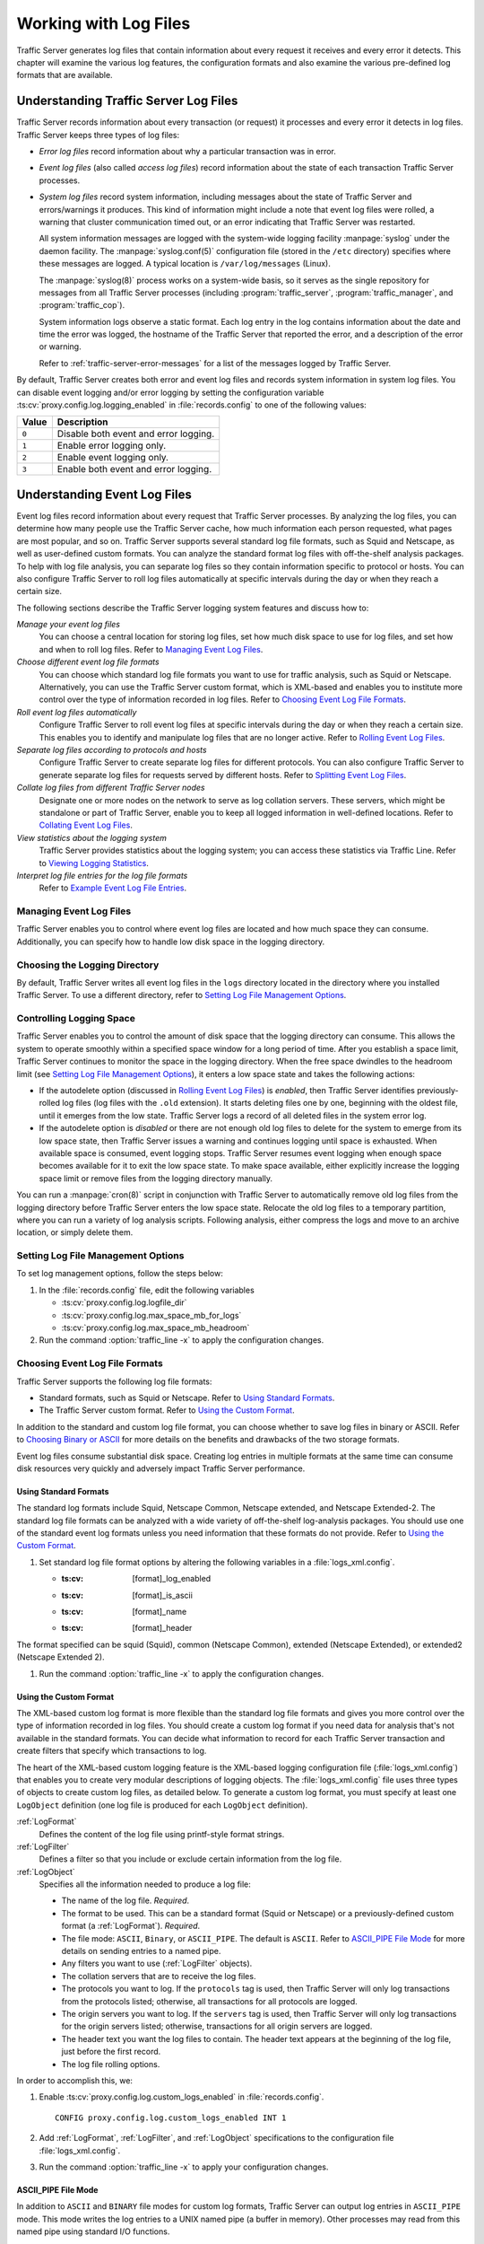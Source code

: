 .. _working-with-log-files:

Working with Log Files
**********************

.. Licensed to the Apache Software Foundation (ASF) under one
   or more contributor license agreements.  See the NOTICE file
   distributed with this work for additional information
   regarding copyright ownership.  The ASF licenses this file
   to you under the Apache License, Version 2.0 (the
   "License"); you may not use this file except in compliance
   with the License.  You may obtain a copy of the License at

   http://www.apache.org/licenses/LICENSE-2.0

   Unless required by applicable law or agreed to in writing,
   software distributed under the License is distributed on an
   "AS IS" BASIS, WITHOUT WARRANTIES OR CONDITIONS OF ANY
   KIND, either express or implied.  See the License for the
   specific language governing permissions and limitations
   under the License.

Traffic Server generates log files that contain information about every
request it receives and every error it detects. This chapter will examine the
various log features, the configuration formats and also examine the various
pre-defined log formats that are available.

.. _understanding-traffic-server-log-files:

Understanding Traffic Server Log Files
======================================

Traffic Server records information about every transaction (or request)
it processes and every error it detects in log files. Traffic Server
keeps three types of log files:

-  *Error log files* record information about why a particular
   transaction was in error.

-  *Event log files* (also called *access log files*) record
   information about the state of each transaction Traffic Server
   processes.

-  *System log files* record system information, including messages
   about the state of Traffic Server and errors/warnings it produces.
   This kind of information might include a note that event log files
   were rolled, a warning that cluster communication timed out, or an
   error indicating that Traffic Server was restarted.

   All system information messages are logged with the system-wide
   logging facility :manpage:`syslog` under the daemon facility. The
   :manpage:`syslog.conf(5)` configuration file (stored in the ``/etc`` directory)
   specifies where these messages are logged. A typical location is
   ``/var/log/messages`` (Linux).

   The :manpage:`syslog(8)` process works on a system-wide basis, so it serves as
   the single repository for messages from all Traffic Server processes
   (including :program:`traffic_server`, :program:`traffic_manager`, and
   :program:`traffic_cop`).

   System information logs observe a static format. Each log entry in
   the log contains information about the date and time the error was
   logged, the hostname of the Traffic Server that reported the error,
   and a description of the error or warning.

   Refer to :ref:`traffic-server-error-messages` for a list of the
   messages logged by Traffic Server.

By default, Traffic Server creates both error and event log files and
records system information in system log files. You can disable event
logging and/or error logging by setting the configuration variable
:ts:cv:`proxy.config.log.logging_enabled` in :file:`records.config`
to one of the following values:

======= =================================================
Value   Description
======= =================================================
``0``   Disable both event and error logging.
``1``   Enable error logging only.
``2``   Enable event logging only.
``3``   Enable both event and error logging.
======= =================================================

Understanding Event Log Files
=============================

Event log files record information about every request that Traffic
Server processes. By analyzing the log files, you can determine how many
people use the Traffic Server cache, how much information each person
requested, what pages are most popular, and so on. Traffic Server
supports several standard log file formats, such as Squid and Netscape,
as well as user-defined custom formats. You can analyze the standard
format log files with off-the-shelf analysis packages. To help with log
file analysis, you can separate log files so they contain information
specific to protocol or hosts. You can also configure Traffic Server to
roll log files automatically at specific intervals during the day or
when they reach a certain size.

The following sections describe the Traffic Server logging system
features and discuss how to:

*Manage your event log files*
   You can choose a central location for storing log files, set how much
   disk space to use for log files, and set how and when to roll log
   files. Refer to `Managing Event Log Files`_.

*Choose different event log file formats*
   You can choose which standard log file formats you want to use for
   traffic analysis, such as Squid or Netscape. Alternatively, you can
   use the Traffic Server custom format, which is XML-based and enables
   you to institute more control over the type of information recorded
   in log files. Refer to `Choosing Event Log File Formats`_.

*Roll event log files automatically*
   Configure Traffic Server to roll event log files at specific
   intervals during the day or when they reach a certain size. This
   enables you to identify and manipulate log files that are no longer
   active. Refer to `Rolling Event Log Files`_.

*Separate log files according to protocols and hosts*
   Configure Traffic Server to create separate log files for different
   protocols. You can also configure Traffic Server to generate separate
   log files for requests served by different hosts. Refer to `Splitting Event Log Files`_.

*Collate log files from different Traffic Server nodes*
   Designate one or more nodes on the network to serve as log collation
   servers. These servers, which might be standalone or part of Traffic
   Server, enable you to keep all logged information in well-defined
   locations. Refer to `Collating Event Log Files`_.

*View statistics about the logging system*
   Traffic Server provides statistics about the logging system; you can
   access these statistics via Traffic Line. Refer to `Viewing Logging Statistics`_.

*Interpret log file entries for the log file formats*
   Refer to `Example Event Log File Entries`_.

Managing Event Log Files
------------------------

Traffic Server enables you to control where event log files are located
and how much space they can consume. Additionally, you can specify how to
handle low disk space in the logging directory.

Choosing the Logging Directory
------------------------------

By default, Traffic Server writes all event log files in the ``logs``
directory located in the directory where you installed Traffic Server.
To use a different directory, refer to `Setting Log File Management Options`_.

Controlling Logging Space
-------------------------

Traffic Server enables you to control the amount of disk space that the
logging directory can consume. This allows the system to operate
smoothly within a specified space window for a long period of time.
After you establish a space limit, Traffic Server continues to monitor
the space in the logging directory. When the free space dwindles to the
headroom limit (see `Setting Log File Management Options`_), it enters
a low space state and takes the following actions:

-  If the autodelete option (discussed in `Rolling Event Log Files`_)
   is *enabled*, then Traffic Server
   identifies previously-rolled log files (log files with the
   ``.old`` extension). It starts deleting files one by one, beginning
   with the oldest file, until it emerges from the low state. Traffic
   Server logs a record of all deleted files in the system error log.

-  If the autodelete option is *disabled* or there are not enough old
   log files to delete for the system to emerge from its low space
   state, then Traffic Server issues a warning and continues logging
   until space is exhausted. When available space is consumed, event
   logging stops. Traffic Server resumes event logging when enough space
   becomes available for it to exit the low space state. To make space
   available, either explicitly increase the logging space limit or
   remove files from the logging directory manually.

You can run a :manpage:`cron(8)` script in conjunction with Traffic Server to
automatically remove old log files from the logging directory before
Traffic Server enters the low space state. Relocate the old log files to
a temporary partition, where you can run a variety of log analysis
scripts. Following analysis, either compress the logs and move to an
archive location, or simply delete them.

Setting Log File Management Options
-----------------------------------

To set log management options, follow the steps below:

#. In the :file:`records.config` file, edit the following variables

   -  :ts:cv:`proxy.config.log.logfile_dir`
   -  :ts:cv:`proxy.config.log.max_space_mb_for_logs`
   -  :ts:cv:`proxy.config.log.max_space_mb_headroom`

#. Run the command :option:`traffic_line -x` to apply the configuration
   changes.

Choosing Event Log File Formats
-------------------------------

Traffic Server supports the following log file formats:

-  Standard formats, such as Squid or Netscape. Refer to `Using Standard Formats`_.
-  The Traffic Server custom format. Refer to `Using the Custom Format`_.

In addition to the standard and custom log file format, you can choose
whether to save log files in binary or ASCII. Refer to `Choosing Binary or ASCII`_
for more details on the benefits and drawbacks of the two storage formats.

Event log files consume substantial disk space. Creating log entries in
multiple formats at the same time can consume disk resources very
quickly and adversely impact Traffic Server performance.

Using Standard Formats
~~~~~~~~~~~~~~~~~~~~~~

The standard log formats include Squid, Netscape Common, Netscape
extended, and Netscape Extended-2. The standard log file formats can be
analyzed with a wide variety of off-the-shelf log-analysis packages. You
should use one of the standard event log formats unless you need
information that these formats do not provide. Refer to `Using the Custom Format`_.

#. Set standard log file format options by altering the following variables in
   a :file:`logs_xml.config`.

   -  :ts:cv: [format]_log_enabled
   -  :ts:cv: [format]_is_ascii
   -  :ts:cv: [format]_name
   -  :ts:cv: [format]_header

The format specified can be squid (Squid), common (Netscape Common),
extended (Netscape Extended), or extended2 (Netscape Extended 2).

#. Run the command :option:`traffic_line -x` to apply the configuration
   changes.

.. _using-custom-log-formats:

Using the Custom Format
~~~~~~~~~~~~~~~~~~~~~~~

The XML-based custom log format is more flexible than the standard log
file formats and gives you more control over the type of information
recorded in log files. You should create a custom log format if you need
data for analysis that's not available in the standard formats. You can
decide what information to record for each Traffic Server transaction
and create filters that specify which transactions to log.

The heart of the XML-based custom logging feature is the XML-based
logging configuration file (:file:`logs_xml.config`) that enables you to
create very modular descriptions of logging objects. The
:file:`logs_xml.config` file uses three types of objects to create custom
log files, as detailed below. To generate a custom log format, you must
specify at least one ``LogObject`` definition (one log file is produced
for each ``LogObject`` definition).

:ref:`LogFormat`
    Defines the content of the log file using printf-style format strings.

:ref:`LogFilter`
    Defines a filter so that you include or exclude certain information from
    the log file.

:ref:`LogObject`
    Specifies all the information needed to produce a log file:

    - The name of the log file. *Required*.

    - The format to be used. This can be a standard format (Squid or Netscape)
      or a previously-defined custom format (a :ref:`LogFormat`). *Required*.

    - The file mode: ``ASCII``, ``Binary``, or ``ASCII_PIPE``. The
      default is ``ASCII``. Refer to `ASCII_PIPE File Mode`_ for more details
      on sending entries to a named pipe.

    - Any filters you want to use (:ref:`LogFilter` objects).

    - The collation servers that are to receive the log files.

    - The protocols you want to log. If the ``protocols`` tag is used, then
      Traffic Server will only log transactions from the protocols
      listed; otherwise, all transactions for all protocols are logged.

    - The origin servers you want to log. If the ``servers`` tag is
      used, then Traffic Server will only log transactions for the
      origin servers listed; otherwise, transactions for all origin
      servers are logged.

    - The header text you want the log files to contain. The header text
      appears at the beginning of the log file, just before the first
      record.

    - The log file rolling options.

In order to accomplish this, we:

#. Enable :ts:cv:`proxy.config.log.custom_logs_enabled` in
   :file:`records.config`. ::

        CONFIG proxy.config.log.custom_logs_enabled INT 1

#. Add :ref:`LogFormat`, :ref:`LogFilter`, and :ref:`LogObject`
   specifications to the configuration file :file:`logs_xml.config`.

#. Run the command :option:`traffic_line -x` to apply your configuration
   changes.

ASCII_PIPE File Mode
~~~~~~~~~~~~~~~~~~~~

In addition to ``ASCII`` and ``BINARY`` file modes for custom log formats, Traffic
Server can output log entries in ``ASCII_PIPE`` mode. This mode writes the log
entries to a UNIX named pipe (a buffer in memory). Other processes may read
from this named pipe using standard I/O functions.

The advantage of this mode is that Traffic Server does not need to write the
entries to disk, which frees disk space and bandwidth for other tasks. When the
buffer is full, Traffic Server drops log entries and issues an error message
indicating how many entries were dropped. Because Traffic Server only writes
complete log entries to the pipe, only full records are dropped.

Creating Summary Log Files
~~~~~~~~~~~~~~~~~~~~~~~~~~

Due to the speed and efficiency of Traffic Server, a heavily-loaded node will
generate many events and the event logs can quickly grow to very large sizes.
Using SQL-like aggregate operators, you can configure Traffic Server to create
summary log files that summarize a set of log entries over a specified period
of time. This can significantly reduce the size of the log files generated.

To generate a summary log file, create a :ref:`LogFormat` object in the
XML-based logging configuration file (:file:`logs_xml.config`) using the
SQL-like aggregate operators below. You can apply each of these operators to
specific fields, over a specified interval.

-  ``COUNT``
-  ``SUM``
-  ``AVERAGE``
-  ``FIRST``
-  ``LAST``

To create a summary log file format:

#. Define the format of the log file in :file:`logs_xml.config` as follows:

   .. code-block:: xml

       <LogFormat>
         <Name = "summary"/>
         <Format = "%<operator(field)> : %<operator(field)>"/>
         <Interval = "n"/>
       </LogFormat>

   Where ``operator`` is one of the five aggregate operators (``COUNT``,
   ``SUM``, ``AVERAGE``, ``FIRST``, ``LAST``); ``field`` is the logging field
   you want to aggregate; and ``n`` is the interval (in seconds) between
   summary log entries.

   You can specify more than one ``operator`` in the format line. For more
   information, refer to :file:`logs_xml.config`.

#. Run the command :option:`traffic_line -x` to apply configuration changes .

The following example format generates one entry every 10 seconds. Each entry
contains the timestamp of the last entry of the interval, a count of the number
of entries seen within that 10-second interval, and the sum of all bytes sent
to the client:

.. code-block:: xml

    <LogFormat>
      <Name = "summary"/>
      <Format = "%<LAST(cqts)> : %<COUNT(*)> : %<SUM(psql)>"/>
      <Interval = "10"/>
    </LogFormat>

.. important::

    You cannot create a format specification that contains
    both aggregate operators and regular fields. For example, the following
    specification would be invalid: ::

        <Format = "%<LAST(cqts)> : %<COUNT(*)> : %<SUM(psql)> : %<cqu>"/>

Choosing Binary or ASCII
~~~~~~~~~~~~~~~~~~~~~~~~

You can configure Traffic Server to create event log files in either of
the following:

ASCII
   These files are human-readable and can be processed using standard,
   off-the-shelf log analysis tools. However, Traffic Server must
   perform additional processing to create the files in ASCII, which
   mildly impacts system overhead. ASCII files also tend to be larger
   than the equivalent binary files. By default, ASCII log files have a
   ``.log`` filename extension.

Binary
   These files generate lower system overhead and generally occupy less
   space on the disk than ASCII files (depending on the type of
   information being logged). However, you must use a converter
   application before you can read or analyze binary files via standard
   tools. By default, binary log files use a ``.blog`` filename
   extension.

While binary log files typically require less disk space, there are
exceptions.

For example, the value ``0`` (zero) requires only one byte to store in
ASCII, but requires four bytes when stored as a binary integer.
Conversely, if you define a custom format that logs IP addresses, then a
binary log file would only require four bytes of storage per 32-bit
address. However, the same IP address stored in dot notation would
require around 15 characters (bytes) in an ASCII log file.

It is wise to consider the type of data that will be logged before you
select ASCII or binary for your log files, if your decision is being driven by
storage space concerns. For example, you might try logging for one day using
ASCII and then another day using binary. If the number of requests is roughly
the same for both days, then you can calculate a rough metric that compares
the two formats.

For standard log formats, select Binary or ASCII (refer to
`Using Standard Formats`_). For the custom log
format, specify ASCII or Binary mode in the :ref:`LogObject`
(refer to :ref:`using-custom-log-formats`). In addition
to the ASCII and binary options, you can also write custom log entries
to a UNIX-named pipe (a buffer in memory) with the `ASCII_PIPE File Mode`_
setting.

Rolling Event Log Files
-----------------------

Traffic Server provides automatic log file rolling. At specific intervals
during the day or when log files reach a certain size, Traffic Server closes
its current set of log files and opens new log files. Depending on the amount
of traffic your servers are exposed to, you may find that increasing the
frequency of log rolling is beneficial, or even necessary, to maintain
manageable log file sets. Traffic Server nodes processing moderately high
levels of traffic may want to start by rolling logs every six hours, and
adjusting from there.

Log file rolling offers the following benefits:

-  It defines an consistent interval over which log analysis can be performed.

-  It keeps any single log file from becoming too large and helps to
   keep the logging system within the specified space limits.

-  It provides an easy way to identify files that are no longer being
   used so that an automated script can clean the logging directory and
   run log analysis programs.

Rolled Log Filename Format
~~~~~~~~~~~~~~~~~~~~~~~~~~

Traffic Server provides a consistent naming scheme for rolled log files
that enables you to easily identify log files. When Traffic Server rolls
a log file, it saves and closes the old file before it starts a new
file. Traffic Server renames the old file to include the following
information:

-  The format of the file (such as ``squid.log``).

-  The hostname of the Traffic Server that generated the log file.

-  Two timestamps separated by a hyphen (``-``). The first timestamp is
   a *lower bound* for the timestamp of the first record in the log
   file. The lower bound is the time when the new buffer for log records
   is created. Under low load, the first timestamp in the filename can
   be different from the timestamp of the first entry. Under normal
   load, the first timestamp in the filename and the timestamp of the
   first entry are similar. The second timestamp is an *upper bound*
   for the timestamp of the last record in the log file (this is
   normally the rolling time).

-  The suffix ``.old``, which makes it easy for automated scripts to
   find rolled log files.

Timestamps have the following format: ::

    %Y%M%D.%Hh%Mm%Ss-%Y%M%D.%Hh%Mm%Ss

The following table describes the format:

====== ================================================== ==============
Format Description                                        Sample
====== ================================================== ==============
``%Y`` The year in four-digit format.                     2000
``%M`` The month in two-digit format, from 01-12.         07
``%D`` The day in two-digit format, from 01-31.           19
``%H`` The hour in two-digit format, from 00-23.          21
``%M`` The minute in two-digit format, from 00-59.        52
``%S`` The second in two-digit format, from 00-59.        36
====== ================================================== ==============

.. XXX can %S ever be 60, on account of leap seconds, or does ATS have leap-second related issues that otherwise interfere?

The following is an example of a rolled log filename: ::

     squid.log.mymachine.20110912.12h00m00s-20000913.12h00m00s.old

The logging system buffers log records before writing them to disk. When
a log file is rolled, the log buffer might be partially full. If it is,
then the first entry in the new log file will have a timestamp earlier
than the time of rolling. When the new log file is rolled, its first
timestamp will be a lower bound for the timestamp of the first entry.

For example, suppose logs are rolled every three hours, and the first
rolled log file is: ::

    squid.log.mymachine.20110912.12h00m00s-19980912.03h00m00s.old

If the lower bound for the first entry in the log buffer at 3:00:00 is
2:59:47, then the next log file will have the following timestamp when
rolled: ::

    squid.log.mymachine.20110912.02h59m47s-19980912.06h00m00s.old

The contents of a log file are always between the two timestamps. Log
files do not contain overlapping entries, even if successive timestamps
appear to overlap.

Rolling Intervals
~~~~~~~~~~~~~~~~~

Log files are rolled at specific intervals relative to a given hour of
the day. Two options control when log files are rolled:

-  The offset hour, which is an hour between ``0`` (midnight) and ``23``.

-  The rolling interval.

Both the offset hour and the rolling interval determine when log file
rolling starts. Rolling occurs every rolling interval and at the offset
hour. For example, if the rolling interval is six hours and the offset
hour is 0 (midnight), then the logs will roll at midnight (00:00),
06:00, 12:00, and 18:00 each day. If the rolling interval is 12 hours
and the offset hour is 3, then logs will roll at 03:00 and 15:00 each
day.

Setting Log File Rolling Options
~~~~~~~~~~~~~~~~~~~~~~~~~~~~~~~~

To set log file rolling options and/or configure Traffic Server to roll
log files when they reach a certain size, adjust the following setting in
:file:`records.config`:

#. Enable log rolling with :ts:cv:`proxy.config.log.rolling_enabled`. ::

    CONFIG proxy.config.log.rolling_enabled INT 1

#. Configure the upper limit on log file size with
   :ts:cv:`proxy.config.log.rolling_size_mb`. ::

    CONFIG proxy.config.log.rolling_size_mb INT 1024

#. Set the offset hour with :ts:cv:`proxy.config.log.rolling_offset_hr`. ::

    CONFIG proxy.config.log.rolling_offset_hr INT 0

#. Set the interval (in seconds) with
   :ts:cv:`proxy.config.log.rolling_interval_sec`. ::

    CONFIG proxy.config.log.rolling_interval_sec INT 21600

#. Run the command :option:`traffic_line -x` to apply the configuration
   changes.

You can fine-tune log file rolling settings for a custom log file in the
:ref:`LogObject` specification in :file:`logs_xml.config`. The custom log file
uses the rolling settings in its :ref:`LogObject`, which override the default
settings you specify in Traffic Manager or :file:`records.config` described
above.

Splitting Event Log Files
-------------------------

By default, Traffic Server uses standard log formats and generates log
files that contain HTTP & ICP transactions in the same file. However,
you can enable log splitting if you prefer to log transactions for
different protocols in separate log files.

ICP Log Splitting
~~~~~~~~~~~~~~~~~

When ICP log splitting is enabled, Traffic Server records ICP transactions in a
separate log file with a name that contains ``icp``. For example, if you enable
the Squid format, then all ICP transactions are recorded in the
``squid-icp.log`` file. When you disable ICP log splitting, Traffic Server
records all ICP transactions in the same log file as HTTP transactions.


.. _httphostlogsplitting:

HTTP Host Log Splitting
~~~~~~~~~~~~~~~~~~~~~~~

HTTP host log splitting enables you to record HTTP transactions for
different origin servers in separate log files. When HTTP host log
splitting is enabled, Traffic Server creates a separate log file for
each origin server that's listed in :file:`log_hosts.config`.
When both ICP and HTTP host log splitting are enabled, Traffic Server generates
separate log files for HTTP transactions (based on the origin server)
and places all ICP transactions in their own respective log files. For
example, if :file:`log_hosts.config` contains the two origin
servers ``uni.edu`` and ``company.com`` and Squid format is enabled,
then Traffic Server generates the following log files:

=========================== ============================================
Log File                    Contents
=========================== ============================================
``squid-uni.edu.log``       All HTTP transactions for ``uni.edu``.
``squid-company.com.log``   All HTTP transactions for ``company.com``.
``squid-icp.log``           All ICP transactions for all hosts.
``squid.log``               All HTTP transactions for other hosts.
=========================== ============================================

If you disable ICP log splitting, then ICP transactions are placed in
the same log file as HTTP transactions. Using the hosts and log format
from the previous example, Traffic Server generates the log files below:

=========================== ============================================
Log File                    Contents
=========================== ============================================
``squid-uni.edu.log``       All entries for ``uni.edu``.
``squid-company.com.log``   All entries for ``company.com``.
``squid.log``               All other entries.
=========================== ============================================

Traffic Server also enables you to create XML-based
:ref:`Custom Log Formats <using-custom-log-formats>` that offer even greater
control over log file generation.

Setting Log Splitting Options
~~~~~~~~~~~~~~~~~~~~~~~~~~~~~

To set log splitting options, follow the steps below:

#. In the :file:`records.config` file, edit the following variables

   -  :ts:cv:`proxy.config.log.separate_icp_logs`
   -  :ts:cv:`proxy.config.log.separate_host_logs`

#. Run the command :option:`traffic_line -x` to apply the configuration
   changes.

Editing the log_hosts.config File
~~~~~~~~~~~~~~~~~~~~~~~~~~~~~~~~~

The default :file:`log_hosts.config` file is located in the Traffic Server
``config`` directory. To record HTTP transactions for different origin
servers in separate log files, you must specify the hostname of each
origin server on a separate line in :file:`log_hosts.config`. For
example, if you specify the keyword ``sports``, then Traffic Server records
all HTTP transactions from ``sports.yahoo.com`` and
``www.foxsports.com`` in a log file called ``squid-sports.log`` (if the
Squid format is enabled).

.. note::

    If Traffic Server is clustered and you enable log file
    collation, then you should use the same :file:`log_hosts.config` file on
    every Traffic Server node in the cluster.

To edit the log hosts list:

#. Enter the hostname of each origin server on a separate line in
   :file:`log_hosts.config`. ::

       webserver1
       webserver2
       webserver3

#. Run the command :option:`traffic_line -x` to apply the configuration
   changes.

Collating Event Log Files
-------------------------

You can use the Traffic Server log file collation feature to collect all
logged information in one place. Log collation enables you to analyze a
set of Traffic Server clustered nodes as a whole (rather than as
individual nodes) and to use a large disk that might only be located on
one of the nodes in the cluster. Traffic Server collates log files by
using one or more nodes as log collation servers and all remaining nodes
as log collation clients. When a Traffic Server node generates a buffer
of event log entries, it first determines if it is the collation server
or a collation client. The collation server node writes all log buffers
to its local disk, just as it would if log collation was not enabled.
Log collation servers can be standalone or they can be part of a node
running Traffic Server.

The collation client nodes prepare their log buffers for transfer across
the network and send the buffers to the log collation server. When the
log collation server receives a log buffer from a client, it writes it
to its own log file as if it was generated locally. For a visual
representation of this, see the figure below.

.. figure:: ../static/images/admin/logcolat.jpg
   :align: center
   :alt: Log collation

   Log collation

If log clients cannot contact their log collation server, then they
write their log buffers to their local disks, into *orphan* log files.
Orphan log files require manual collation.

.. note::

    Log collation can have an impact on network performance.
    Because all nodes are forwarding their log data buffers to the single
    collation server, a bottleneck can occur. In addition, collated log
    files contain timestamp information for each entry, but entries in the
    files do not appear in strict chronological order. You may want to sort
    collated log files before doing analysis.

To configure Traffic Server to collate event log files, you must perform
the following tasks:

-  Either :ref:`admin-configuring-traffic-server-to-be-a-collation-server` or install
   and configure a :ref:`admin-using-a-standalone-collator:`.

-  :ref:`admin-configuring-traffic-server-to-be-a-collation-server`

-  Add an attribute to the :ref:`LogObject` specification in
   :file:`logs_xml.config` if you are using custom log file formats. Refer to
   `Collating Custom Event Log Files`_.

.. _admin-configuring-traffic-server-to-be-a-collation-server:

Configuring Traffic Server to Be a Collation Server
~~~~~~~~~~~~~~~~~~~~~~~~~~~~~~~~~~~~~~~~~~~~~~~~~~~

To configure a Traffic Server node to be a collation server, perform the
following configuration adjustments in :file:`records.config`:

#. Set :ts:cv:`proxy.local.log.collation_mode` to ``1`` to indicate this node
   will be a server. ::

        CONFIG proxy.local.log.collation_mode INT 1

#. Configure the port on which the server will listen to incoming collation
   transfers from clients, using :ts:cv:`proxy.config.log.collation_port`. If
   omitted, this defaults to port ``8085``. ::

        CONFIG proxy.config.log.collation_port INT 8085

#. Configure the shared secret (password) used by collation clients to authenticate
   their sessions, using :ts:cv:`proxy.config.log.collation_secret`. ::

        CONFIG proxy.config.log.collation_secret STRING "seekrit"

#. Run the command :option:`traffic_line -x` to apply the configuration
   changes.

.. note::

    If you modify the ``collation_port`` or ``secret`` after
    connections between the collation server and collation clients have been
    established, then you must restart Traffic Server.

.. _admin-using-a-standalone-collator:

Using a Standalone Collator
~~~~~~~~~~~~~~~~~~~~~~~~~~~

If you do not want the log collation server to be a Traffic Server node,
then you can install and configure a standalone collator (SAC) that will
dedicate more of its power to collecting, processing, and writing log
files.

To install and configure a standalone collator:

#. Configure your Traffic Server nodes as log collation clients. Refer
   to `Configuring Traffic Server to Be a Collation Client`_.

#. Copy the :program:`traffic_sac` binary from the Traffic Server ``bin``
   directory, and place in a suitable location on the system that will
   act as the standalone collator.

#. Copy the ``libtsutil.so`` libraries from the Traffic Server ``lib``
   directory to the machine serving as the standalone collator.

#. Create a directory called ``config`` in the directory that contains
   the :program:`traffic_sac` binary.

#. Create a directory called ``internal`` in the ``config`` directory
   you created above. This directory is used internally by the standalone
   collator to store lock files.

#. Copy the :file:`records.config` file from a Traffic Server node
   configured to be a log collation client to the ``config`` directory
   you created on the standalone collator.

   The :file:`records.config` file contains the log collation secret and
   the port you specified when configuring Traffic Server nodes to be
   collation clients. The collation port and secret must be the same for
   all collation clients and servers.

#. Edit :ts:cv:`proxy.config.log.logfile_dir` in :file:`records.config` to
   specify a location on your standalone collator where the collected log files
   should be stored. ::

        CONFIG proxy.config.log.logfile_dir STRING "/var/log/trafficserver/"

#. Enter the following command to start the standalone collator process::

      traffic_sac -c config

You will likely want to configure this program to run at server startup, as
well as configure a service monitor in the event the process terminates
abnormally. Please consult your operating system's documentation for how to
achieve this.

Configuring Traffic Server to Be a Collation Client
~~~~~~~~~~~~~~~~~~~~~~~~~~~~~~~~~~~~~~~~~~~~~~~~~~~

To configure a Traffic Server node to be a collation client, follow the
steps below. If you modify the ``collation_port`` or ``secret`` after
connections between the collation clients and the collation server have
been established, then you must restart Traffic Server.

#. In the :file:`records.config` file, edit the following variables:

   -  :ts:cv:`proxy.local.log.collation_mode`: ``2`` to configure this node as log collation client and send
      standard formatted log entries to the collation server.
      For XML-based formatted log entries, see :file:`logs_xml.config`
      file; refer to :ref:`Using the Custom Format <using-custom-log-formats>`.
   -  :ts:cv:`proxy.config.log.collation_host`
   -  :ts:cv:`proxy.config.log.collation_port`
   -  :ts:cv:`proxy.config.log.collation_secret`
   -  :ts:cv:`proxy.config.log.collation_host_tagged`
   -  :ts:cv:`proxy.config.log.max_space_mb_for_orphan_logs`

#. Run the command :option:`traffic_line -x` to apply the configuration
   changes.

Collating Custom Event Log Files
~~~~~~~~~~~~~~~~~~~~~~~~~~~~~~~~

If you use custom event log files, then you must edit :file:`logs_xml.config`,
in addition to configuring a collation server and collation clients.

To collate custom event log files:

#. On each collation client, edit :file:`logs_xml.config` and add the
   :ref:`CollationHosts <logs-xml-logobject-collationhost>` attribute to the
   :ref:`LogObject` specification:

   .. code-block:: xml

       <LogObject>
         <Format = "squid"/>
         <Filename = "squid"/>
         <CollationHosts="ipaddress:port"/>
       </LogObject>

   Where ``ipaddress`` is the hostname or IP address of the collation
   server to which all log entries (for this object) are forwarded, and
   ``port`` is the port number for communication between the collation
   server and collation clients.

#. Run the command :option:`traffic_line -L` to restart Traffic Server on the
   local node or :option:`traffic_line -M` to restart Traffic Server on all
   the nodes in a cluster.

Viewing Logging Statistics
==========================

Traffic Server generates logging statistics that enable you to see the
following information:

-  How many log files (formats) are currently being written.

-  The current amount of space used by the logging directory, which
   contains all event and error logs.

-  The number of access events written to log files since Traffic Server
   installation. This counter represents one entry in one file. If
   multiple formats are being written, then a single event creates
   multiple event log entries.

-  The number of access events skipped (because they were filtered)
   since Traffic Server installation.

-  The number of access events written to the event error log since
   Traffic Server installation.

You can retrieve the statistics via the Traffic Line command-line
interface. Refer to :doc:`Monitoring Traffic <monitoring-traffic.en>`.

Viewing Log Files
=================

You can view the system, event, and error log files Traffic Server
creates. You can also delete a log file or copy it to your local system
if you have the correct user permissions. Traffic Server displays only
one MB of information in the log file. If the log file you select to
view is bigger than 1MB, then Traffic Server truncates the file and
displays a warning message indicating that the file is too big.

Online Event Log XML Builder
============================

If you need any assistance building your event log, you can try out our
`online log builder <http://trafficserver.apache.org/logbuilder/>`_. This is a
work in progress, so any comments, critique or suggestions are most welcome.

Example Event Log File Entries
==============================

This section shows an example log file entry in each of the standard log
formats supported by Traffic Server: Squid, Netscape Common, Netscape Extended,
and Netscape Extended-2.

.. _log-formats-squid-format:

Squid Log File Format
---------------------

The following figure shows a sample log entry in a ``squid.log`` file.

.. figure:: ../static/images/admin/squid_format.jpg
   :align: center
   :alt: Sample log entry in squid.log

   Sample log entry in squid.log

====== ========= =============================================================================
Field  Symbol    Description
====== ========= =============================================================================
1      cqtq      The client request timestamp in Squid format. The time of the client
                 request in seconds since January 1, 1970 UTC (with millisecond resolution).
2      ttms      The time Traffic Server spent processing the client request. The
                 number of milliseconds between the time the client established the
                 connection with Traffic Server and the time Traffic Server sent the
                 last byte of the response back to the client.
3      chi       The IP address of the client’s host machine.
4      crc/pssc  The cache result code; how the cache responded to the request:
                 ``HIT``, ``MISS``, and so on. Cache result codes are described in
                 :ref:`<squid-netscape-result-codes>`.
                 The proxy response status code (the HTTP response status code from
                 Traffic Server to client).
5      psql      The length of the Traffic Server response to the client in bytes,
                 including headers and content.
6      cqhm      The client request method: ``GET``, ``POST``, and so on.
7      cauc      The client request canonical URL; blanks and other characters that
                 might not be parsed by log analysis tools are replaced by escape
                 sequences. The escape sequence is a percentage sign followed by the
                 ASCII code number of the replaced character in hex.
8      caun      The username of the authenticated client. A hyphen (``-``) means
                 that no authentication was required.
9      phr/pqsn  The proxy hierarchy route. The route Traffic Server used to retrieve
                 the object.
10     psct      The proxy response content type. The object content type taken from
                 the Traffic Server response header.
====== ========= =============================================================================

Squid log in XML
~~~~~~~~~~~~~~~~

This is the equivalent XML configuration for the log above::

    <LogFormat>
      <Name = "squid"/>
      <Format = "%<cqtq> %<ttms> %<chi> %<crc>/%<pssc> %<psql> %<cqhm> %<cquc>
                 %<caun> %<phr>/%<pqsn> %<psct>"/>
    </LogFormat>

Netscape Common
---------------

.. figure:: ../static/images/admin/netscape_common_format.jpg
   :align: center
   :alt: Sample log entry in common.log

   Sample log entry in common.log

====== ========= =============================================================================
Field  Symbol    Description
====== ========= =============================================================================
1      chi       The IP address of the client's host machine.
2      --        This hyphen (``-``) is always present in Netscape log entries.
3      caun      The authenticated client username. A hyphen (``-``) means no
                 authentication was required.
4      cqtd      The date and time of the client request, enclosed in brackets.
5      cqtx      The request line, enclosed in quotes.
6      pssc      The proxy response status code (HTTP reply code).
7      pscl      The length of the Traffic Server response to the client in bytes.
====== ========= =============================================================================

Netscape Common in XML
~~~~~~~~~~~~~~~~~~~~~~

This is the equivalent XML configuration for the log above::

    <LogFormat>
      <Name = "common"/>
      <Format = "%<chi> - %<caun> [%<cqtn>] \"%<cqtx>\" %<pssc> %<pscl>"/>
    </LogFormat>

Netscape Extended
-----------------

.. figure:: ../static/images/admin/netscape_extended_format.jpg
   :align: center
   :alt: Sample log entry in extended.log

   Sample log entry in extended.log

In addition to field 1-7 from the Netscape Common log format above, the Extended format also adds
the following fields:

====== ========= =============================================================================
Field  Symbol    Description
====== ========= =============================================================================
8      sssc      The origin server response status code.
9      sshl      The server response transfer length; the body length in the origin
                 server response to Traffic Server, in bytes.
10     cqbl      The client request transfer length; the body length in the client
                 request to Traffic Server, in bytes.
11     pqbl      The proxy request transfer length; the body length in the Traffic
                 Server request to the origin server.
12     cqhl      The client request header length; the header length in the client
                 request to Traffic Server.
13     pshl      The proxy response header length; the header length in the Traffic
                 Server response to the client.
14     pqhl      The proxy request header length; the header length in Traffic Server
                 request to the origin server.
15     sshl      The server response header length; the header length in the origin
                 server response to Traffic Server.
16     tts       The time Traffic Server spent processing the client request; the
                 number of seconds between the time that the client established the
                 connection with Traffic Server and the time that Traffic Server sent
                 the last byte of the response back to the client.
====== ========= =============================================================================

Netscape Extended in XML
~~~~~~~~~~~~~~~~~~~~~~~~

This is the equivalent XML configuration for the log above::

    <LogFormat>
      <Name = "extended"/>
      <Format = "%<chi> - %<caun> [%<cqtn>] \"%<cqtx>\" %<pssc> %<pscl> 
         %<sssc> %<sscl> %<cqbl> %<pqbl> %<cqhl> %<pshl> %<pqhl> %<sshl> %<tts>"/>
    </LogFormat>

Netscape Extended2
------------------

.. figure:: ../static/images/admin/netscape_extended2_format.jpg
   :align: center
   :alt: Sample log entry in extended2.log

   Sample log entry in extended2.log

In addition to field 1-16 from the log formats above, the Extended2 format also adds
the following fields:

====== ========= =============================================================================
Field  Symbol    Description
====== ========= =============================================================================
17     phr       The proxy hierarchy route; the route Traffic Server used to retrieve
                 the object.
18     cfsc      The client finish status code: ``FIN`` if the client request
                 completed successfully or ``INTR`` if the client request was
                 interrupted.
19     pfsc      The proxy finish status code: ``FIN`` if the Traffic Server request
                 to the origin server completed successfully or ``INTR`` if the
                 request was interrupted.
20     crc       The cache result code; how the Traffic Server cache responded to the
                 request: HIT, MISS, and so on. Cache result codes are described
                 :ref:`here <squid-netscape-result-codes>`.
====== ========= =============================================================================

Netscape Extended2 in XML
~~~~~~~~~~~~~~~~~~~~~~~~~

This is the equivalent XML configuration for the log above::

    <LogFormat>
      <Name = "extended2"/>
      <Format = "%<chi> - %<caun> [%<cqtn>] \"%<cqtx>\" %<pssc> %<pscl> 
                 %<sssc> %<sscl> %<cqbl> %<pqbl> %<cqhl> %<pshl> %<pqhl> %<sshl> %<tts> %<phr> %<cfsc> %<pfsc> %<crc>"/>
    </LogFormat>

.. _squid-netscape-result-codes:

Squid- and Netscape-format: Cache Result Codes
==============================================

The following table describes the cache result codes in Squid and
Netscape log files.

``TCP_HIT``
    A valid copy of the requested object was in the cache and Traffic
    Server sent the object to the client.

``TCP_MISS``
    The requested object was not in cache, so Traffic Server retrieved
    the object from the origin server (or a parent proxy) and sent it to
    the client.

``TCP_REFRESH_HIT``
    The object was in the cache, but it was stale. Traffic Server made an
    ``if-modified-since`` request to the origin server and the
    origin server sent a ``304`` not-modified response. Traffic
    Server sent the cached object to the client.

``TCP_REF_FAIL_HIT``
    The object was in the cache but was stale. Traffic Server made an
    ``if-modified-since`` request to the origin server but the server
    did not respond. Traffic Server sent the cached object to the
    client.

``TCP_REFRESH_MISS``
    The object was in the cache but was stale. Traffic Server made an
    ``if-modified-since`` request to the origin server and the server
    returned a new object. Traffic Server served the new object to the
    client.

``TCP_CLIENT_REFRESH``
    The client issued a request with a ``no-cache`` header. Traffic
    Server obtained the requested object from the origin server and sent
    a copy to the client. Traffic Server deleted the previous copy of
    the object from cache.

``TCP_IMS_HIT``
    The client issued an ``if-modified-since`` request and the object
    was in cache and fresher than the IMS date, or an
    ``if-modified-since`` request to the origin server revealed the
    cached object was fresh. Traffic Server served the cached object to
    the client.

``TCP_IMS_MISS``
    The client issued an
    ``if-modified-since request`` and the object was either not in
    cache or was stale in cache. Traffic Server sent an
    ``if-modified-since request`` to the origin server and received the
    new object. Traffic Server sent the updated object to the client.

``TCP_SWAPFAIL``
    The object was in the cache but could not be accessed. The client
    did not receive the object.

``ERR_CLIENT_ABORT``
    The client disconnected before the complete object was sent.

``ERR_CONNECT_FAIL``
    Traffic Server could not reach the origin server.

``ERR_DNS_FAIL``
    The Domain Name Server (DNS) could not resolve the origin server
    name, or no DNS could be reached.

``ERR_INVALID_REQ``
    The client HTTP request was invalid. (Traffic Server forwards
    requests with unknown methods to the origin server.)

``ERR_READ_TIMEOUT``
    The origin server did not respond to Traffic Server's request within
    the timeout interval.

``ERR_PROXY_DENIED``
    Client service was denied.

``ERR_UNKNOWN``
    The client connected, but subsequently disconnected without sending
    a request.
